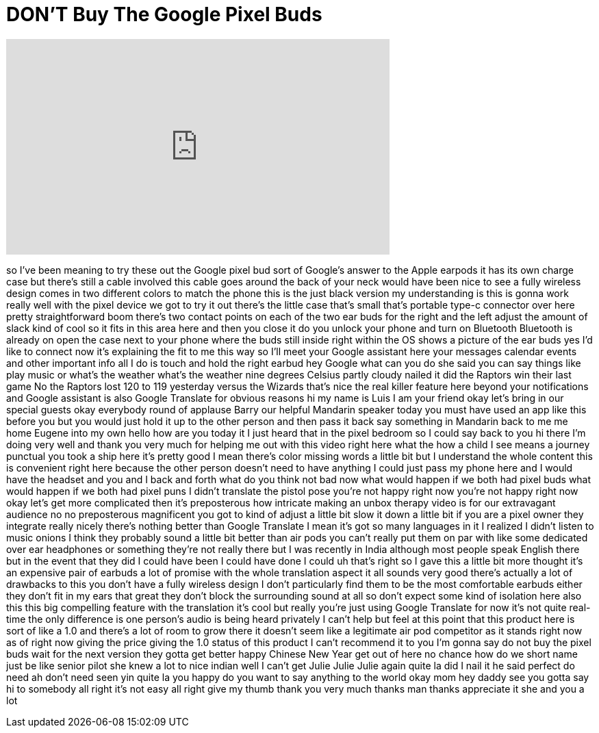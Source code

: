 = DON'T Buy The Google Pixel Buds
:published_at: 2018-02-07
:hp-alt-title: DON'T Buy The Google Pixel Buds
:hp-image: https://i.ytimg.com/vi/lGkrhR2mfl8/maxresdefault.jpg


++++
<iframe width="560" height="315" src="https://www.youtube.com/embed/lGkrhR2mfl8?rel=0" frameborder="0" allow="autoplay; encrypted-media" allowfullscreen></iframe>
++++

so I've been meaning to try these out
the Google pixel bud sort of Google's
answer to the Apple earpods it has its
own charge case but there's still a
cable involved this cable goes around
the back of your neck would have been
nice to see a fully wireless design
comes in two different colors to match
the phone this is the just black version
my understanding is this is gonna work
really well with the pixel device we got
to try it out
there's the little case that's small
that's portable type-c connector over
here pretty straightforward boom there's
two contact points on each of the two
ear buds for the right and the left
adjust the amount of slack kind of cool
so it fits in this area here and then
you close it do you unlock your phone
and turn on Bluetooth Bluetooth is
already on open the case next to your
phone where the buds still inside right
within the OS shows a picture of the ear
buds yes I'd like to connect now it's
explaining the fit to me this way so
I'll meet your Google assistant here
your messages calendar events and other
important info all I do is touch and
hold the right earbud hey Google what
can you do
she said you can say things like play
music or what's the weather what's the
weather nine degrees Celsius partly
cloudy
nailed it did the Raptors win their last
game No the Raptors lost 120 to 119
yesterday versus the Wizards that's nice
the real killer feature here beyond your
notifications and Google assistant is
also Google Translate for obvious
reasons
hi my name is Luis I am your friend okay
let's bring in our special guests okay
everybody round of applause Barry our
helpful Mandarin speaker today you must
have used an app like this before you
but you would just hold it up to the
other person and then pass it back say
something in Mandarin back to me me home
Eugene into my own hello how are you
today it I just heard that in the pixel
bedroom so I could say back to you hi
there I'm doing very well and thank you
very much for helping me out with this
video right here
what the how a child I see means a
journey punctual you took a ship here
it's pretty good I mean there's color
missing words a little bit but I
understand the whole content this is
convenient right here because the other
person doesn't need to have anything I
could just pass my phone here and I
would have the headset and you and I
back and forth what do you think not bad
now what would happen if we both had
pixel buds what would happen if we both
had pixel puns
I didn't translate the pistol pose
you're not happy right now you're not
happy right now okay let's get more
complicated then it's preposterous how
intricate making an unbox therapy video
is for our extravagant audience
no no preposterous magnificent you got
to kind of adjust a little bit slow it
down a little bit if you are a pixel
owner they integrate really nicely
there's nothing better than Google
Translate I mean it's got so many
languages in it I realized I didn't
listen to music onions
I think they probably sound a little bit
better than air pods you can't really
put them on par with like some dedicated
over ear headphones or something they're
not really there but I was recently in
India although most people speak English
there but in the event that they did I
could have been I could have done I
could uh that's right so I gave this a
little bit more thought it's an
expensive pair of earbuds a lot of
promise with the whole translation
aspect it all sounds very good there's
actually a lot of drawbacks to this you
don't have a fully wireless design I
don't particularly find them to be the
most comfortable earbuds either they
don't fit in my ears that great they
don't block the surrounding sound at all
so don't expect some kind of isolation
here also this this big compelling
feature with the translation it's cool
but really you're just using Google
Translate for now it's not quite
real-time the only difference is one
person's audio is being heard privately
I can't help but feel at this point that
this product here is sort of like a 1.0
and there's a lot of room to grow there
it doesn't seem like a legitimate air
pod competitor as it stands right now as
of right now giving the price giving the
1.0 status of this product I can't
recommend it to you I'm gonna say do not
buy the pixel buds wait for the next
version they gotta get better happy
Chinese New Year get out of here no
chance how do we short name just be like
senior pilot
she knew a lot to nice indian well I
can't get Julie Julie Julie again quite
la did I nail it
he said perfect do need ah don't need
seen yin quite la you happy do you want
to say anything to the world
okay mom hey daddy see you gotta say hi
to somebody all right it's not easy all
right
give my thumb thank you very much thanks
man thanks appreciate it
she and you a lot